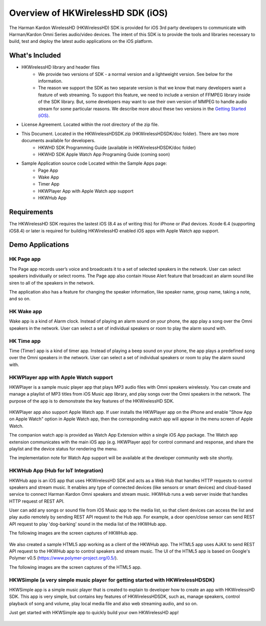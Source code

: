 Overview of HKWirelessHD SDK (iOS)
==================================

The Harman Kardon WirelessHD (HKWirelessHD) SDK is provided for iOS 3rd party developers to communicate with Harman/Kardon Omni Series audio/video devices. The intent of this SDK is to provide the tools and libraries necessary to build, test and deploy the latest audio applications on the iOS platform.

What's Included
---------------

- HKWirelessHD library and header files
	- We provide two versions of SDK - a normal version and a lightweight version. See below for the information.
	- The reason we support the SDK as two separate version is that we know that many developers want a feature of web streaming. To support this feature, we need to include a version of FFMPEG library inside of the SDK library. But, some developers may want to use their own version of MMPEG to handle audio stream for some particular reasons. We describe more about these two versions in the `Getting Started (iOS)`_.

- License Agreement. Located within the root directory of the zip file.
- This Document. Located in the HKWirelessHDSDK.zip (HKWirelessHDSDK/doc folder). There are two more documents available for developers.
	- HKWHD SDK Programming Guide (available in HKWirelessHDSDK/doc folder)
	- HKWHD SDK Apple Watch App Programing Guide (coming soon)
- Sample Application source code Located within the Sample Apps page:
	- Page App
	- Wake App
	- Timer App
	- HKWPlayer App with Apple Watch app support
	- HKWHub App

.. _Getting Started (iOS): getting-started-iOS.html

Requirements
------------

The HKWirelessHD SDK requires the lastest iOS (8.4 as of writing this) for iPhone or iPad devices.
Xcode 6.4 (supporting iOS8.4) or later is required for building HKWirelessHD enabled iOS apps with Apple Watch app support.

  
Demo Applications
-----------------

HK Page app
~~~~~~~~~~~

The Page app records user’s voice and broadcasts it to a set of selected speakers in the network. User can select speakers individually or select rooms. The Page app also contain House Alert feature that broadcast an alarm sound like siren to all of the speakers in the network.

The application also has a feature for changing the speaker information, like speaker name, group name, taking a note, and so on.

.. figure:: img/sdk-overview/page-app-1.png
	:scale: 40
.. figure:: img/sdk-overview/page-app-2.png
	:scale: 40
.. figure:: img/sdk-overview/page-app-3.png
	:scale: 40
	
HK Wake app
~~~~~~~~~~~

Wake app is a kind of Alarm clock. Instead of playing an alarm sound on your phone, the app play a song over the Omni speakers in the network. User can select a set of individual speakers or room to play the alarm sound with.

.. figure:: img/sdk-overview/wake-app-1.png
	:scale: 40
.. figure:: img/sdk-overview/wake-app-2.png
	:scale: 40
.. figure:: img/sdk-overview/wake-app-3.png
	:scale: 40
	
HK Time app
~~~~~~~~~~~

Time (Timer) app is a kind of timer app. Instead of playing a beep sound on your phone, the app plays a predefined song over the Omni speakers in the network. User can select a set of individual speakers or room to play the alarm sound with.

.. figure:: img/sdk-overview/time-app-1.png
	:scale: 40
.. figure:: img/sdk-overview/time-app-2.png
	:scale: 40
.. figure:: img/sdk-overview/time-app-3.png
	:scale: 40
	
HKWPlayer app with Apple Watch support
~~~~~~~~~~~~~~~~~~~~~~~~~~~~~~~~~~~~~~

HKWPlayer is a sample music player app that plays MP3 audio files with Omni speakers wirelessly. You can create and manage a playlist of MP3 titles from iOS Music app library, and play songs over the Omni speakers in the network. The purpose of the app is to demonstrate the key features of the HKWirelessHD SDK.

.. figure:: img/sdk-overview/hkwplayer-app-1.png
	:scale: 40
.. figure:: img/sdk-overview/hkwplayer-app-2.png
	:scale: 40
.. figure:: img/sdk-overview/hkwplayer-app-3.png
	:scale: 40

HKWPlayer app also support Apple Watch app. If user installs the HKWPlayer app on the iPhone and enable "Show App on Apple Watch" option in Apple Watch app, then the corresponding watch app will appear in the menu screen of Apple Watch.

The companion watch app is provided as Watch App Extension within a single iOS App package. The Watch app extension communicates with the main iOS app (e.g. HKWPlayer app) for control command and response, and share the playlist and the device status for rendering the menu.

The implementation note for Watch App support will be available at the developer community web site shortly.

.. figure:: img/sdk-overview/hkwplayer-watch-1.png
	:scale: 40
.. figure:: img/sdk-overview/hkwplayer-watch-2.png
	:scale: 40
.. figure:: img/sdk-overview/hkwplayer-watch-3.png
	:scale: 40
	
HKWHub App (Hub for IoT Integration)
~~~~~~~~~~~~~~~~~~~~~~~~~~~~~~~~~~~~~~

HKWHub app is an iOS app that uses HKWirelessHD SDK and acts as a Web Hub that handles HTTP requests to control speakers and stream music. It enables any type of connected devices (like sensors or smart devices) and cloud-based service to connect Harman Kardon Omni speakers and stream music. HKWHub runs a web server inside that handles HTTP request of REST API. 

User can add any songs or sound file from iOS Music app to the media list, so that client devices can access the list and play audio remotely by sending REST API request to the Hub app. For example, a door open/close sensor can send REST API request to play 'dog-barking' sound in the media list of the HKWHub app.

The following images are the screen captures of HKWHub app.

.. figure:: img/sdk-overview/hkwhub-1.png
	:scale: 40
.. figure:: img/sdk-overview/hkwhub-2.png
	:scale: 40

We also created a sample HTML5 app working as a client of the HKWHub app. The HTML5 app uses AJAX to send REST API request to the HKWHub app to control speakers and stream music. The UI of the HTML5 app is based on Google's Polymer v0.5 (https://www.polymer-project.org/0.5/).

The following images are the screen captures of the HTML5 app.

.. figure:: img/sdk-overview/webhub-1.png
.. figure:: img/sdk-overview/webhub-2.png
.. figure:: img/sdk-overview/webhub-3.png

HKWSimple (a very simple music player for getting started with HKWirelessHDSDK)
~~~~~~~~~~~~~~~~~~~~~~~~~~~~~~~~~~~~~~~~~~~~~~~~~~~~~~~~~~~~~~~~~~~~~~~~~~~~~~~~

HKWSimple app is a simple music player that is created to explain to developer how to create an app with HKWirelessHD SDK. This app is very simple, but contains key features of HKWirelessHDSDK, such as, manage speakers, control playback of song and volume, play local media file and also web streaming audio, and so on. 

Just get started with HKWSimple app to quickly build your own HKWirelessHD app!

.. figure:: img/sdk-overview/hkwsimple-1.png
	:scale: 40
.. figure:: img/sdk-overview/hkwsimple-2.png
	:scale: 40
.. figure:: img/sdk-overview/hkwsimple-3.png
	:scale: 40